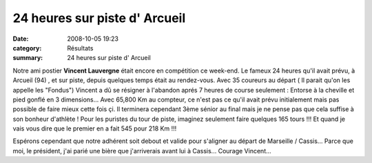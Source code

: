 24 heures sur piste d' Arcueil
==============================

:date: 2008-10-05 19:23
:category: Résultats
:summary: 24 heures sur piste d' Arcueil

Notre ami postier **Vincent Lauvergne**  était encore en compétition ce week-end. Le fameux 24 heures qu'il avait prévu, à Arcueil (94) , et sur piste, depuis quelques temps était au rendez-vous.
Avec 35 coureurs au départ ( Il parait qu'on les appelle les "Fondus") Vincent a dû se résigner à l'abandon aprés 7 heures de course seulement : Entorse à la cheville et pied gonflé en 3 dimensions... Avec 65,800 Km au compteur, ce n'est pas ce qu'il avait prévu initialement mais pas possible de faire mieux cette fois çi. Il terminera cependant 3ème sénior au final mais je ne pense pas que cela suffise à son bonheur d'athlète ! Pour les puristes du tour de piste, imaginez seulement faire quelques 165 tours !!! Et quand je vais vous dire que le premier en a fait 545 pour 218 Km !!!

Espérons cependant que notre adhérent soit debout et valide pour s'aligner au départ de Marseille / Cassis... Parce que moi, le président, j'ai parié une bière que j'arriverais avant lui à Cassis...
Courage Vincent...
